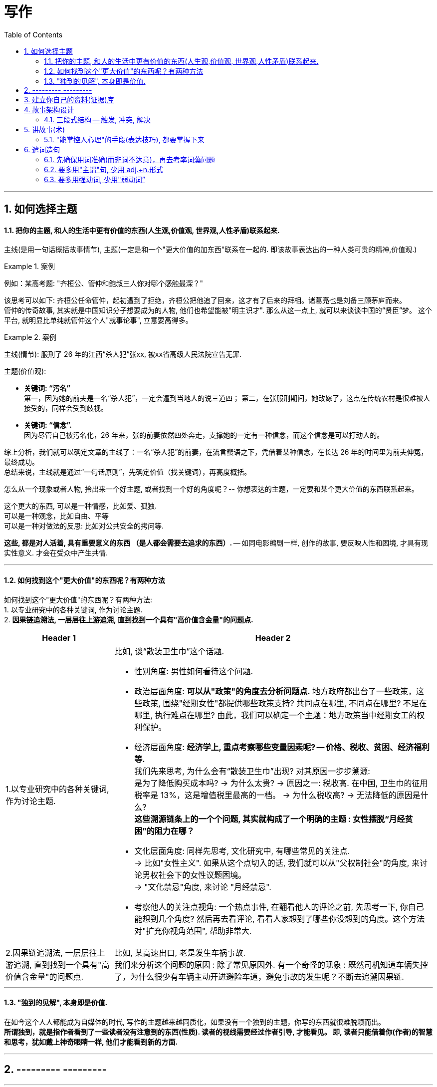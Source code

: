 
= 写作
:toc: left
:toclevels: 3
:sectnums:
//:stylesheet: myAdocCss.css

'''

== 如何选择主题

==== 把你的主题, 和人的生活中更有价值的东西(人生观,价值观, 世界观,人性矛盾)联系起来.

主线(是用一句话概括故事情节), 主题(一定是和一个"更大价值的加东西"联系在一起的. 即该故事表达出的一种人类可贵的精神,价值观.)

[.my1]
.案例
====
例如：某高考题: "齐桓公、管仲和鲍叔三人你对哪个感触最深？" +

该思考可以如下: 齐桓公任命管仲，起初遭到了拒绝，齐桓公把他追了回来，这才有了后来的拜相。诸葛亮也是刘备三顾茅庐而来。   +
管仲的传奇故事, 其实就是中国知识分子想要成为的人物, 他们也希望能被"明主识才". 那么从这一点上,  就可以来谈谈中国的“贤臣”梦。 这个平台, 就明显比单纯就管仲这个人"就事论事", 立意要高得多。
====


[.my1]
.案例
====
主线(情节): 服刑了 26 年的江西“杀人犯”张xx, 被xx省高级人民法院宣告无罪.

主题(价值观):

- **关键词: “污名” ** +
第一，因为她的前夫是一名“杀人犯”，一定会遭到当地人的说三道四；
第二，在张服刑期间，她改嫁了，这点在传统农村是很难被人接受的，同样会受到歧视。
- **关键词: “信念”. ** +
因为尽管自己被污名化，26 年来，张的前妻依然四处奔走，支撑她的一定有一种信念，而这个信念是可以打动人的。

综上分析，我们就可以确定文章的主线了：一名“杀人犯”的前妻，在流言蜚语之下，凭借着某种信念，在长达 26 年的时间里为前夫伸冤，最终成功。 +
总结来说，主线就是通过“一句话原则”，先确定价值（找关键词），再高度概括。
====

怎么从一个现象或者人物, 拎出来一个好主题, 或者找到一个好的角度呢？-- 你想表达的主题，一定要和某个更大价值的东西联系起来。

这个更大的东西, 可以是一种情感，比如爱、孤独.  +
可以是一种观念，比如自由、平等  +
可以是一种对做法的反思: 比如对公共安全的拷问等.

*这些, 都是对人活着, 具有重要意义的东西 （是人都会需要去追求的东西）.* -- 如同电影编剧一样, 创作的故事, 要反映人性和困境, 才具有现实性意义. 才会在受众中产生共情.


'''

==== 如何找到这个"更大价值"的东西呢？有两种方法

如何找到这个"更大价值"的东西呢？有两种方法:  +
1. 以专业研究中的各种关键词, 作为讨论主题.  +
2. *因果链追溯法, 一层层往上游追溯, 直到找到一个具有"高价值含金量"的问题点.*

[.small]
[options="autowidth" cols="1a,1a"]
|===
|Header 1 |Header 2

|1.以专业研究中的各种关键词, 作为讨论主题.
|比如, 谈“散装卫生巾”这个话题.

- 性别角度: 男性如何看待这个问题.

- 政治层面角度: *可以从"政策"的角度去分析问题点.* 地方政府都出台了一些政策，这些政策, 围绕"经期女性"都提供哪些政策支持? 共同点在哪里, 不同点在哪里? 不足在哪里, 执行难点在哪里?
由此，我们可以确定一个主题：地方政策当中经期女工的权利保护。

- 经济层面角度: **经济学上, 重点考察哪些变量因素呢? -- 价格、税收、贫困、经济福利等. ** +
我们先来思考, 为什么会有“散装卫生巾”出现? 对其原因一步步溯源:   +
是为了降低购买成本吗?  -> 为什么太贵? -> 原因之一: 税收高. 在中国, 卫生巾的征用税率是 13%，这是增值税里最高的一档。 -> 为什么税收高? -> 无法降低的原因是什么?     +
*这些溯源链条上的一个个问题, 其实就构成了一个明确的主题 : 女性摆脱“月经贫困”的阻力在哪？*

- 文化层面角度: 同样先思考, 文化研究中, 有哪些常见的关注点.   +
-> 比如"女性主义". 如果从这个点切入的话, 我们就可以从"父权制社会"的角度, 来讨论男权社会下的女性议题困境。   +
-> "文化禁忌"角度, 来讨论 "月经禁忌".  +

- 考察他人的关注点视角: 一个热点事件, 在翻看他人的评论之前, 先思考一下, 你自己能想到几个角度? 然后再去看评论, 看看人家想到了哪些你没想到的角度。这个方法对"扩充你视角范围", 帮助非常大.


|2.因果链追溯法, 一层层往上游追溯, 直到找到一个具有"高价值含金量"的问题点.
|比如, 某高速出口, 老是发生车祸事故.   +
我们来分析这个问题的原因 : 除了常见原因外. 有一个奇怪的现象 : 既然司机知道车辆失控了，为什么很少有车辆主动开进避险车道，避免事故的发生呢？不断去追溯因果链.
|===


'''


==== "独到的见解", 本身即是价值.


在如今这个人人都能成为自媒体的时代, 写作的主题越来越同质化，如果没有一个独到的主题，你写的东西就很难脱颖而出。  +
*所谓独到，就是指作者看到了一些读者没有注意到的东西(性质). 读者的视线需要经过作者引导, 才能看见。 即, 读者只能借着你(作者)的智慧和思考，犹如戴上神奇眼睛一样, 他们才能看到新的方面.*


'''

== --------- ---------

'''

== 建立你自己的资料(证据)库

建立起你自己的"价值观和方法论架构树” — 树(经典的大学专业教材), 树干(专业期刊,行业分析), 树叶(新闻资讯)

[.small]
[options="autowidth" cols="1a,1a"]
|===
|Header 1 |Header 2

|树根: 专业理论.
|经典作品, 就好比树根，它已经帮你筛选好了最佳的养分。你从它身上得到的投资回报率ROI, 是最高的. 它可以帮助你迅速建立起前人研究总结出的理论模型. 了解这个领域最基本的观点和概念是什么，你就能利用这些方法论, 去解读各种社会现象。

|树干(即理论动态, 数据, 画像) -> 专业期刊、行业分析报告、政府机构发布的统计数据, 政策信息等.
|要读与"你所写内容", 主题相关的内容 -- 专业期刊、行业新闻、分析报告、政府机构发布的信息等.  +
比如, 你想写一篇有关洪水治理的文章，那么你就得块速了解中国治理洪水的历史、手段，利弊, 以及治理过程中的争议。

|枝叶(即零散的故事) -> 主要由资讯,新闻组成。
|我主要关注时局、法治领域的题材，除了把涉及政治、法律的经典作品几乎全读了之外，还花了很多时间在对"枝干"和"枝叶"的了解上.
|===

树根, 要"深度学习"; 树干和树枝, 只需"快速浏览" (5W1H 法) +
先读基本原理
，再读通史.

'''


== 故事架构设计

==== 三段式结构 -- 触发, 冲突, 解决

[.small]
[options="autowidth" cols="1a,1a"]
|===
|Header 1 |Header 2

|触发 (导火索/引子)
|例如: "2020 年 6 月 17 日，经过长达 16 个小时的庭上激辩，58 岁的原新城控股董事长王振华涉嫌猥亵 9 岁儿童一案, 最终宣判，王振华一审获刑 5 年。随着王振华案的宣判，备受关注的性侵猥亵未成年话题, 再次回归大众视野。"

这个引子，包含了 3 个基本问题： +
1. 事件的人物和背景(起源)是什么？ xx猥亵未成年； +
2. 事件的最新动态是什么？ 法院宣判了； +
3. 这个最新动态, 带来的”未来悬念”和”是否公正”的判断是什么？ 五年判刑合理吗？

一般来说，这 3 个基本问题，就是一个骨架里“触发”部分应包含的内容。


|冲突(即矛盾)
|人活着, 处处有矛盾.   +
人的内心与现实, 永远处于矛盾冲突中.     +
人与人之间有矛盾.     +
矛盾冲突, 是故事的核心.

以张前妻为夫伸冤故事为例, 这里的冲突就有：

image:img/0045.svg[,]

|解决
|*从一个不稳定的状态结项, 推向另一个不稳定的状态阶段. (只要"不稳定"就能吸引你一直往后看. 这个"不稳定", 也正如人走路一样, 没一只脚都是不稳定的, 必须两只脚一直交替走下去, 即从"左脚的不稳定状态", 推向"右脚的不稳定状态", 如此一直循环下去)*
|===

'''


== 讲故事(术)

==== "能掌控人心理"的手段(表达技巧), 都要掌握下来

对于"能激起你的某种感受"的写作技巧, 把这些感触, 和作者实现它的手段, 都记录下来.


== 遣词造句

==== 先确保用词准确(而非词不达意)，再去考率词藻问题

反例如: "**寓言**凝聚人类的智慧，闪烁着道义的光华，有聚瑰宝撒珠玑之美，能给人以顿悟般的针砭与启迪。" +
这句话的主语, 如果我换一个，比如勇敢: "**勇敢**凝聚人类的智慧，闪烁着道义的光华……"
发现了吗？完全可以套用。原因就在于**这段文字避实就虚, 似是而非, 空而无物, 华而不实 。**所以切忌内容空洞、用词浮夸.


'''

===== 滥用形容词和连词

- 不仅指使用的adj.不准确，还指堆砌adj.的现象。adj.用得不准确，就会让你觉得矫揉造作。

- 连词用得过多，会影响句子的节奏和美感。  +
如: "清风徐来，水波不兴"，就已经暗含了因果关系. 所以没必要写成"因为清风徐来，所以水波不兴".

'''

==== 要多用"主谓"句, 少用 adj.+n.形式

如: "被困在家的日子里，我想起了**去年樱花盛开、游客满园的(a.)那天。**" ← 改成"我想起去年**那天樱花盛开(v.)、游客满园(v.)**" 更好.


'''

==== 要多用强动词, 少用"弱动词”

弱动词（万能动词），是指如“造成”、”进行“这样的动词. +
如: 陈景润对数学问题**进行了**详细的研究. <- 不如直接写: 陈景润对数学问题**详加研究**.

'''


